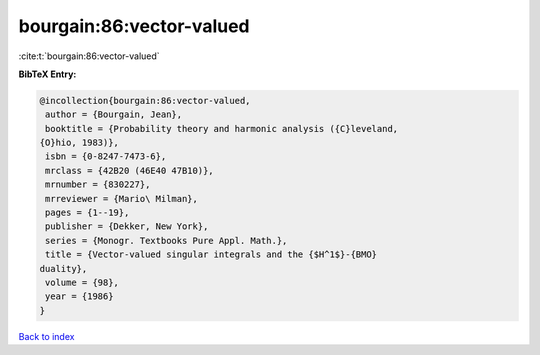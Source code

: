 bourgain:86:vector-valued
=========================

:cite:t:`bourgain:86:vector-valued`

**BibTeX Entry:**

.. code-block:: bibtex

   @incollection{bourgain:86:vector-valued,
    author = {Bourgain, Jean},
    booktitle = {Probability theory and harmonic analysis ({C}leveland,
   {O}hio, 1983)},
    isbn = {0-8247-7473-6},
    mrclass = {42B20 (46E40 47B10)},
    mrnumber = {830227},
    mrreviewer = {Mario\ Milman},
    pages = {1--19},
    publisher = {Dekker, New York},
    series = {Monogr. Textbooks Pure Appl. Math.},
    title = {Vector-valued singular integrals and the {$H^1$}-{BMO}
   duality},
    volume = {98},
    year = {1986}
   }

`Back to index <../By-Cite-Keys.html>`_
